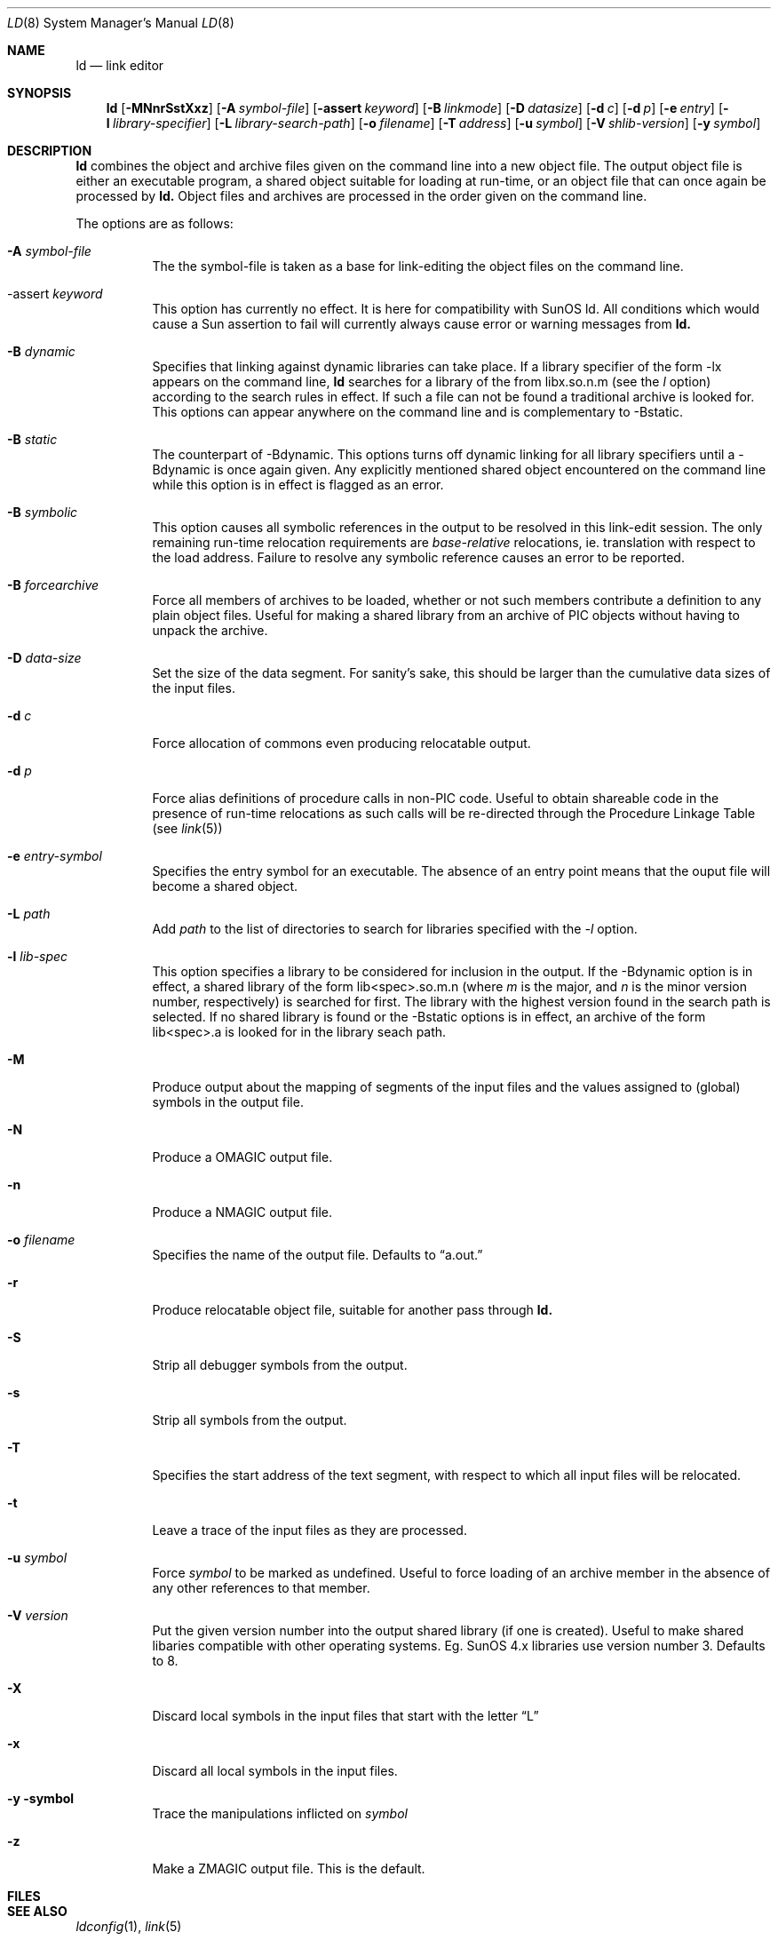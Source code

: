 .\"
.\" Copyright (c) 1993 Paul Kranenburg
.\" All rights reserved.
.\"
.\" Redistribution and use in source and binary forms, with or without
.\" modification, are permitted provided that the following conditions
.\" are met:
.\" 1. Redistributions of source code must retain the above copyright
.\"    notice, this list of conditions and the following disclaimer.
.\" 2. Redistributions in binary form must reproduce the above copyright
.\"    notice, this list of conditions and the following disclaimer in the
.\"    documentation and/or other materials provided with the distribution.
.\" 3. All advertising materials mentioning features or use of this software
.\"    must display the following acknowledgement:
.\"      This product includes software developed by Paul Kranenburg.
.\" 3. The name of the author may not be used to endorse or promote products
.\"    derived from this software withough specific prior written permission
.\"
.\" THIS SOFTWARE IS PROVIDED BY THE AUTHOR ``AS IS'' AND ANY EXPRESS OR
.\" IMPLIED WARRANTIES, INCLUDING, BUT NOT LIMITED TO, THE IMPLIED WARRANTIES
.\" OF MERCHANTABILITY AND FITNESS FOR A PARTICULAR PURPOSE ARE DISCLAIMED.
.\" IN NO EVENT SHALL THE AUTHOR BE LIABLE FOR ANY DIRECT, INDIRECT,
.\" INCIDENTAL, SPECIAL, EXEMPLARY, OR CONSEQUENTIAL DAMAGES (INCLUDING, BUT
.\" NOT LIMITED TO, PROCUREMENT OF SUBSTITUTE GOODS OR SERVICES; LOSS OF USE,
.\" DATA, OR PROFITS; OR BUSINESS INTERRUPTION) HOWEVER CAUSED AND ON ANY
.\" THEORY OF LIABILITY, WHETHER IN CONTRACT, STRICT LIABILITY, OR TORT
.\" (INCLUDING NEGLIGENCE OR OTHERWISE) ARISING IN ANY WAY OUT OF THE USE OF
.\" THIS SOFTWARE, EVEN IF ADVISED OF THE POSSIBILITY OF SUCH DAMAGE.
.\"
.\"	$Id: ld.1,v 1.2 1993/10/18 23:34:31 pk Exp $
.\"
.Dd October 14, 1993
.Dt LD 8
.Os NetBSD 0.9
.Sh NAME
.Nm ld
.Nd link editor
.Sh SYNOPSIS
.Nm ld
.Op Fl MNnrSstXxz
.Bk -words
.Op Fl A Ar symbol-file
.Op Fl assert Ar keyword
.Op Fl B Ar linkmode
.Op Fl D Ar datasize
.Op Fl d Ar c
.Op Fl d Ar p
.Op Fl e Ar entry
.Op Fl l Ar library-specifier
.Op Fl L Ar library-search-path
.Op Fl o Ar filename
.Op Fl T Ar address
.Op Fl u Ar symbol
.Op Fl V Ar shlib-version
.Op Fl y Ar symbol
.Ek
.Sh DESCRIPTION
.Nm
combines the object and archive files given on the command line into a new
object file. The output object file is either an executable program, a
shared object suitable for loading at run-time, or an object file that can
once again be processed by
.Nm ld.
Object files and archives are processed in the order given on the command line.
.Pp
The options are as follows:
.Pp
.Bl -tag -width indent
.It Fl A Ar symbol-file
The the symbol-file is taken as a base for link-editing the object files
on the command line.
.It \-assert Ar keyword
This option has currently no effect. It is here for compatibility with
SunOS ld. All conditions which would cause a Sun assertion to fail will
currently always cause error or warning messages from
.Nm ld\&.
.It Fl B Ar dynamic
Specifies that linking against dynamic libraries can take place. If a library
specifier of the form -lx appears on the command line,
.Nm ld
searches for a library of the from libx.so.n.m (see the
.Ar l
option) according to the search rules in effect. If such a file can not be
found a traditional archive is looked for.
This options can appear anywhere on the command line and is complementary
to -Bstatic.
.It Fl B Ar static
The counterpart of -Bdynamic. This options turns off dynamic linking for
all library specifiers until a -Bdynamic is once again given. Any explicitly
mentioned shared object encountered on the command line while this option is
in effect is flagged as an error.
.It Fl B Ar symbolic
This option causes all symbolic references in the output to be resolved in
this link-edit session. The only remaining run-time relocation requirements are
.Em base-relative
relocations, ie. translation with respect to the load address. Failure to
resolve any symbolic reference causes an error to be reported.
.It Fl B Ar forcearchive
Force all members of archives to be loaded, whether or not such members
contribute a definition to any plain object files. Useful for making a
shared library from an archive of PIC objects without having to unpack
the archive.
.It Fl D Ar data-size
Set the size of the data segment. For sanity's sake, this should be larger
than the cumulative data sizes of the input files.
.It Fl d Ar c
Force allocation of commons even producing relocatable output.
.It Fl d Ar p
Force alias definitions of procedure calls in non-PIC code. Useful to
obtain shareable code in the presence of run-time relocations as such
calls will be re-directed through the Procedure Linkage Table (see
.Xr link 5)
.It Fl e Ar entry-symbol
Specifies the entry symbol for an executable. The absence of an entry
point means that the ouput file will become a shared object.
.It Fl L Ar path
Add
.Ar path
to the list of directories to search for libraries specified with the
.Ar -l
option.
.It Fl l Ar lib-spec
This option specifies a library to be considered for inclusion in the
output. If the -Bdynamic option is in effect, a shared library of the
form lib<spec>.so.m.n (where
.Em m
is the major, and
.Em n
is the minor version number, respectively) is searched for first. The
library with the highest version found in the search path is selected.
If no shared library is found or the -Bstatic options is in effect,
an archive of the form lib<spec>.a is looked for in the library seach path.
.It Fl M
Produce output about the mapping of segments of the input files and the
values assigned to (global) symbols in the output file.
.It Fl N
Produce a OMAGIC output file.
.It Fl n
Produce a NMAGIC output file.
.It Fl o Ar filename
Specifies the name of the output file. Defaults to
.Dq a.out.
.It Fl r
Produce relocatable object file, suitable for another pass through
.Nm ld.
.It Fl S
Strip all debugger symbols from the output.
.It Fl s
Strip all symbols from the output.
.It Fl T
Specifies the start address of the text segment, with respect to which
all input files will be relocated.
.It Fl t
Leave a trace of the input files as they are processed.
.It Fl u Ar symbol
Force
.Ar symbol
to be marked as undefined. Useful to force loading of an archive member
in the absence of any other references to that member.
.It Fl V Ar version
Put the given version number into the output shared library (if one is
created). Useful to make shared libaries compatible with other operating
systems. Eg. SunOS 4.x libraries use version number 3. Defaults to 8.
.It Fl X
Discard local symbols in the input files that start with the letter
.Dq L
.It Fl x
Discard all local symbols in the input files.
.It Fl y symbol
Trace the manipulations inflicted on
.Ar symbol
.It Fl z
Make a ZMAGIC output file. This is the default.
.Sh FILES
.Sh SEE ALSO
.Xr ldconfig 1 ,
.Xr link 5
.Sh BUGS
Spurious
.Dq undefined symbols errors
may be reported for symbols originating in shared libraries. This occurs
when there is also at least one genuine undefined symbol to report.
.Sh CAVEATS
An entry point must now explicitly be given if the output is intended to be
a normal executable program. This was not the case for the previous version of
.Nm ld\&.
.Sh HISTORY
The shared library model employed by
.Nm ld
appeared first in SunOS 4.0
